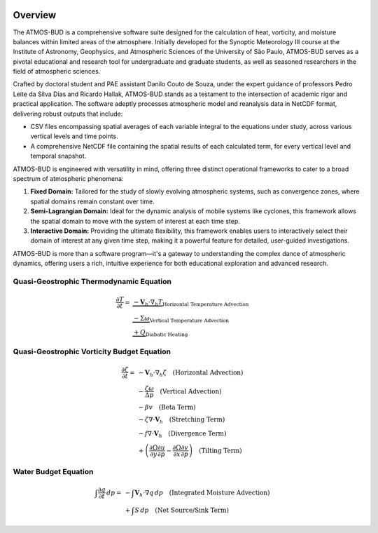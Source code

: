 .. image:: docs/_static/images/logo.jpg
   :alt: ATMOS-BUD logo
   :align: center


Overview
========

The ATMOS-BUD is a comprehensive software suite designed for the calculation of heat, vorticity, and moisture balances within limited areas of the atmosphere. Initially developed for the Synoptic Meteorology III course at the Institute of Astronomy, Geophysics, and Atmospheric Sciences of the University of São Paulo, ATMOS-BUD serves as a pivotal educational and research tool for undergraduate and graduate students, as well as seasoned researchers in the field of atmospheric sciences.

Crafted by doctoral student and PAE assistant Danilo Couto de Souza, under the expert guidance of professors Pedro Leite da Silva Dias and Ricardo Hallak, ATMOS-BUD stands as a testament to the intersection of academic rigor and practical application. The software adeptly processes atmospheric model and reanalysis data in NetCDF format, delivering robust outputs that include:

- CSV files encompassing spatial averages of each variable integral to the equations under study, across various vertical levels and time points.
- A comprehensive NetCDF file containing the spatial results of each calculated term, for every vertical level and temporal snapshot.

ATMOS-BUD is engineered with versatility in mind, offering three distinct operational frameworks to cater to a broad spectrum of atmospheric phenomena:

1. **Fixed Domain:** Tailored for the study of slowly evolving atmospheric systems, such as convergence zones, where spatial domains remain constant over time.
2. **Semi-Lagrangian Domain:** Ideal for the dynamic analysis of mobile systems like cyclones, this framework allows the spatial domain to move with the system of interest at each time step.
3. **Interactive Domain:** Providing the ultimate flexibility, this framework enables users to interactively select their domain of interest at any given time step, making it a powerful feature for detailed, user-guided investigations.

ATMOS-BUD is more than a software program—it's a gateway to understanding the complex dance of atmospheric dynamics, offering users a rich, intuitive experience for both educational exploration and advanced research.

Quasi-Geostrophic Thermodynamic Equation
-----------------------------------------

.. math::

    \begin{align*}
    \frac{\partial T}{\partial t} = & \underbrace{-\mathbf{V}_h \cdot \nabla_h T}_{\text{Horizontal Temperature Advection}} \\
    & \underbrace{- \Sigma \omega}_{\text{Vertical Temperature Advection}} \\
    & \underbrace{+ Q}_{\text{Diabatic Heating}}
    \end{align*}


Quasi-Geostrophic Vorticity Budget Equation
-------------------------------------------

.. math::

   \frac{\partial \zeta}{\partial t} = & -\mathbf{V}_h \cdot \nabla_h \zeta \quad \text{(Horizontal Advection)} \\
   & - \frac{\zeta \omega}{\Delta p} \quad \text{(Vertical Advection)} \\
   & - \beta v \quad \text{(Beta Term)} \\
   & - \zeta \nabla \cdot \mathbf{V}_h \quad \text{(Stretching Term)} \\
   & - f \nabla \cdot \mathbf{V}_h \quad \text{(Divergence Term)} \\
   & + \left( \frac{\partial \Omega}{\partial y} \frac{\partial u}{\partial p} - \frac{\partial \Omega}{\partial x} \frac{\partial v}{\partial p} \right) \quad \text{(Tilting Term)}

Water Budget Equation
---------------------

.. math::

   \int \frac{\partial q}{\partial t} \, dp = & -\int \mathbf{V}_h \cdot \nabla q \, dp \quad \text{(Integrated Moisture Advection)} \\
   & + \int S \, dp \quad \text{(Net Source/Sink Term)}
